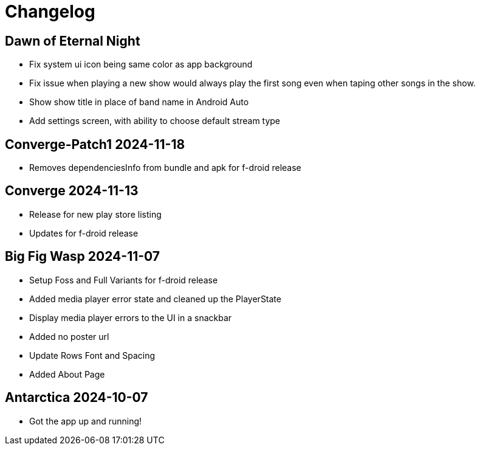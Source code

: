 = Changelog

== Dawn of Eternal Night

- Fix system ui icon being same color as app background
- Fix issue when playing a new show would always play the first song
even when taping other songs in the show.
- Show show title in place of band name in Android Auto
- Add settings screen, with ability to choose default stream type

== Converge-Patch1 2024-11-18

- Removes dependenciesInfo from bundle and apk for f-droid release

== Converge 2024-11-13

- Release for new play store listing
- Updates for f-droid release

== Big Fig Wasp 2024-11-07

- Setup Foss and Full Variants for f-droid release
- Added media player error state and cleaned up the PlayerState
- Display media player errors to the UI in a snackbar
- Added no poster url
- Update Rows Font and Spacing
- Added About Page

== Antarctica 2024-10-07

- Got the app up and running!
